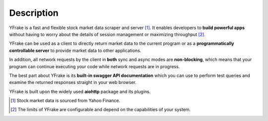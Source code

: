 Description
===========

YFrake is a fast and flexible stock market data scraper and server [#f1]_.
It enables developers to **build powerful apps** without having to worry about the details of session management or maximizing throughput [#f2]_.

YFrake can be used as a client to directly return market data to the current program or
as a **programmatically controllable server** to provide market data to other applications.

In addition, all network requests by the client in **both** sync and async modes are **non-blocking**,
which means that your program can continue executing your code while network requests are in progress.

The best part about YFrake is its **built-in swagger API documentation** which you can use to
perform test queries and examine the returned responses straight in your web browser.

YFrake is built upon the widely used **aiohttp** package and its plugins.

.. raw:: html

   <br />

.. [#f1] Stock market data is sourced from Yahoo Finance.
.. [#f2] The limits of YFrake are configurable and depend on the capabilities of your system.